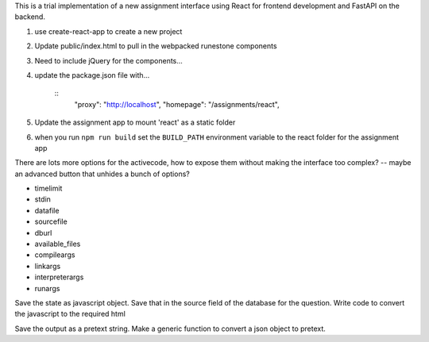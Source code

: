 
This is a trial implementation of a new assignment interface using React for frontend development and FastAPI on the backend.

1. use create-react-app to create a new project
2. Update public/index.html to pull in the webpacked runestone components
3. Need to include jQuery for the components...
4. update the package.json file with...

    ::
        "proxy": "http://localhost",
        "homepage": "/assignments/react",
5. Update the assignment app to mount 'react' as a static folder
6. when you run ``npm run build`` set the ``BUILD_PATH`` environment variable to the react folder for the assignment app



There are lots more options for the activecode, how to expose them without making the interface too complex? -- maybe an advanced button that unhides a bunch of options?

* timelimit
* stdin
* datafile
* sourcefile
* dburl
* available_files
* compileargs
* linkargs
* interpreterargs
* runargs


Save the state as javascript object.  Save that in the source field of the database for the question.
Write code to convert the javascript to the required html

Save the output as a pretext string.  Make a generic function to convert a json object to pretext.